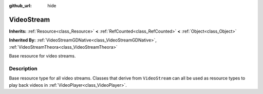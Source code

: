 :github_url: hide

.. Generated automatically by doc/tools/make_rst.py in Godot's source tree.
.. DO NOT EDIT THIS FILE, but the VideoStream.xml source instead.
.. The source is found in doc/classes or modules/<name>/doc_classes.

.. _class_VideoStream:

VideoStream
===========

**Inherits:** :ref:`Resource<class_Resource>` **<** :ref:`RefCounted<class_RefCounted>` **<** :ref:`Object<class_Object>`

**Inherited By:** :ref:`VideoStreamGDNative<class_VideoStreamGDNative>`, :ref:`VideoStreamTheora<class_VideoStreamTheora>`

Base resource for video streams.

Description
-----------

Base resource type for all video streams. Classes that derive from ``VideoStream`` can all be used as resource types to play back videos in :ref:`VideoPlayer<class_VideoPlayer>`.

.. |virtual| replace:: :abbr:`virtual (This method should typically be overridden by the user to have any effect.)`
.. |const| replace:: :abbr:`const (This method has no side effects. It doesn't modify any of the instance's member variables.)`
.. |vararg| replace:: :abbr:`vararg (This method accepts any number of arguments after the ones described here.)`
.. |constructor| replace:: :abbr:`constructor (This method is used to construct a type.)`
.. |static| replace:: :abbr:`static (This method doesn't need an instance to be called, so it can be called directly using the class name.)`
.. |operator| replace:: :abbr:`operator (This method describes a valid operator to use with this type as left-hand operand.)`

